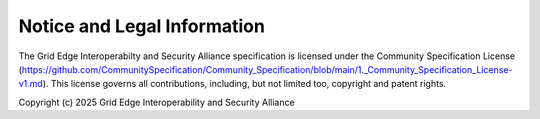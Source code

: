 Notice and Legal Information
----------------------------

The Grid Edge Interoperabilty and Security Alliance specification is licensed under the Community Specification License (https://github.com/CommunitySpecification/Community_Specification/blob/main/1._Community_Specification_License-v1.md).  This license governs all contributions, including, but not limited too, copyright and patent rights.

Copyright (c) 2025 Grid Edge Interoperability and Security Alliance

